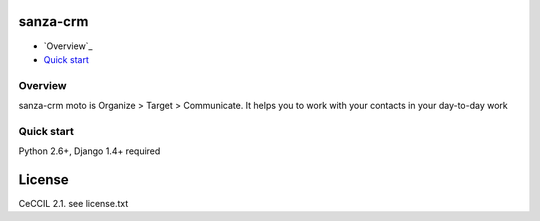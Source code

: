 sanza-crm
===============================================
* `Overview`_
* `Quick start`_

.. _Overview: #overviex
.. _Quick start: #quick-start


.. _overview:

Overview
------------------------------------

sanza-crm moto is Organize > Target > Communicate. It helps you to work with your contacts in your day-to-day work

.. _quick-start:

Quick start
-----------

Python 2.6+, Django 1.4+ required


License
=======

CeCCIL 2.1. see license.txt

